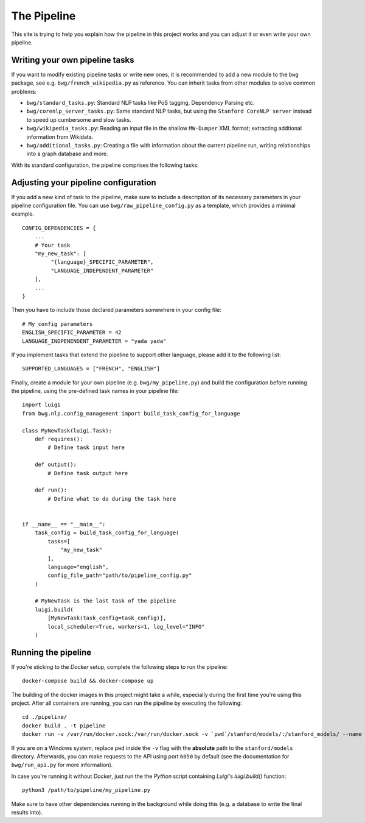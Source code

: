 The Pipeline
============

This site is trying to help you explain how the pipeline in this project works and you can adjust it or even write
your own pipeline.


Writing your own pipeline tasks
~~~~~~~~~~~~~~~~~~~~~~~~~~~~~~~

If you want to modify existing pipeline tasks or write new ones, it is
recommended to add a new module to the ``bwg`` package, see e.g.
``bwg/french_wikipedia.py`` as reference. You can inherit tasks from
other modules to solve common problems:

-  ``bwg/standard_tasks.py``: Standard NLP tasks like PoS tagging,
   Dependency Parsing etc.
-  ``bwg/corenlp_server_tasks.py``: Same standard NLP tasks, but using
   the ``Stanford CoreNLP server`` instead to speed up cumbersome and
   slow tasks.
-  ``bwg/wikipedia_tasks.py``: Reading an input file in the shallow
   ``MW-Dumper`` XML format; extracting addtional information from
   Wikidata.
-  ``bwg/additional_tasks.py``: Creating a file with information about
   the current pipeline run, writing relationships into a graph database
   and more.

With its standard configuration, the pipeline comprises the following
tasks:

.. figure:: ./img/flowchart.png
   :alt:

Adjusting your pipeline configuration
~~~~~~~~~~~~~~~~~~~~~~~~~~~~~~~~~~~~~

If you add a new kind of task to the pipeline, make sure to include a
description of its necessary parameters in your pipeline configuration
file. You can use ``bwg/raw_pipeline_config.py`` as a template, which
provides a minimal example.

::

    CONFIG_DEPENDENCIES = {
        ...
        # Your task
        "my_new_task": [
             "{language}_SPECIFIC_PARAMETER",
             "LANGUAGE_INDEPENDENT_PARAMETER"
        ],
        ...
    }

Then you have to include those declared parameters somewhere in your
config file:

::

    # My config parameters
    ENGLISH_SPECIFIC_PARAMETER = 42
    LANGUAGE_INDPENENDENT_PARAMETER = "yada yada"

If you implement tasks that extend the pipeline to support other
language, please add it to the following list:

::

    SUPPORTED_LANGUAGES = ["FRENCH", "ENGLISH"]

Finally, create a module for your own pipeline (e.g.
``bwg/my_pipeline.py``) and build the configuration before running the
pipeline, using the pre-defined task names in your pipeline file:

::

    import luigi
    from bwg.nlp.config_management import build_task_config_for_language

    class MyNewTask(luigi.Task):
        def requires():
            # Define task input here

        def output():
            # Define task output here

        def run():
            # Define what to do during the task here


    if __name__ == "__main__":
        task_config = build_task_config_for_language(
            tasks=[
                "my_new_task"
            ],
            language="english",
            config_file_path="path/to/pipeline_config.py"
        )

        # MyNewTask is the last task of the pipeline
        luigi.build(
            [MyNewTask(task_config=task_config)],
            local_scheduler=True, workers=1, log_level="INFO"
        )

Running the pipeline
~~~~~~~~~~~~~~~~~~~~

If you're sticking to the *Docker* setup, complete the following steps to run the pipeline:

::

    docker-compose build && docker-compose up

The building of the docker images in this project might take a while,
especially during the first time you're using this project. After all
containers are running, you can run the pipeline by executing the
following:

::

    cd ./pipeline/
    docker build . -t pipeline
    docker run -v /var/run/docker.sock:/var/run/docker.sock -v `pwd`/stanford/models/:/stanford_models/ --name pipeline pipeline

If you are on a Windows system, replace ``pwd`` inside the ``-v`` flag
with the **absolute** path to the ``stanford/models`` directory.
Afterwards, you can make requests to the API using port ``6050`` by
default (see the documentation for ``bwg/run_api.py`` for more
information).

In case you're running it without *Docker*, just run the the *Python* script containing *Luigi*'s `luigi.build()` function:

::

    python3 /path/to/pipeline/my_pipeline.py

Make sure to have other dependencies running in the background while doing this (e.g. a database to write the final results
into).